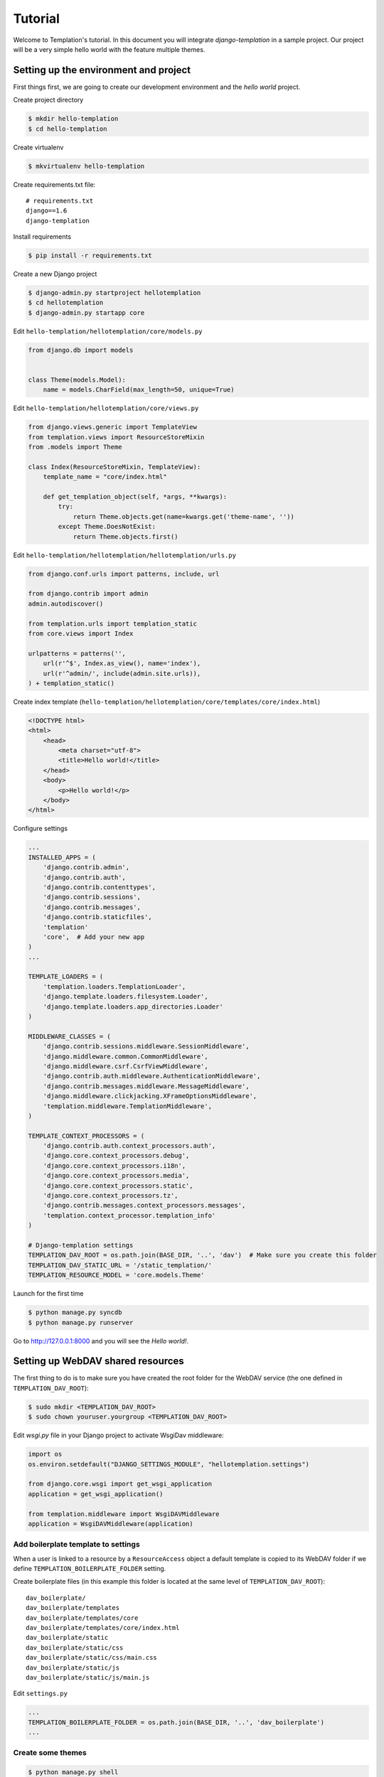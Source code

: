 ========
Tutorial
========

Welcome to Templation's tutorial. In this document you will integrate `django-templation` in a sample project. Our project will be a
very simple hello world with the feature multiple themes.


Setting up the environment and project
--------------------------------------

First things first, we are going to create our development environment and the `hello world` project.


Create project directory

.. code-block:: bash

    $ mkdir hello-templation
    $ cd hello-templation

Create virtualenv

.. code-block:: bash

    $ mkvirtualenv hello-templation


Create requirements.txt file::

    # requirements.txt
    django==1.6
    django-templation


Install requirements

.. code-block:: bash

    $ pip install -r requirements.txt

Create a new Django project

.. code-block:: bash

    $ django-admin.py startproject hellotemplation
    $ cd hellotemplation
    $ django-admin.py startapp core

Edit ``hello-templation/hellotemplation/core/models.py``

.. code-block:: python

    from django.db import models


    class Theme(models.Model):
        name = models.CharField(max_length=50, unique=True)


Edit ``hello-templation/hellotemplation/core/views.py``

.. code-block:: python

    from django.views.generic import TemplateView
    from templation.views import ResourceStoreMixin
    from .models import Theme

    class Index(ResourceStoreMixin, TemplateView):
        template_name = "core/index.html"

        def get_templation_object(self, *args, **kwargs):
            try:
                return Theme.objects.get(name=kwargs.get('theme-name', ''))
            except Theme.DoesNotExist:
                return Theme.objects.first()

Edit ``hello-templation/hellotemplation/hellotemplation/urls.py``

.. code-block:: python

    from django.conf.urls import patterns, include, url

    from django.contrib import admin
    admin.autodiscover()

    from templation.urls import templation_static
    from core.views import Index

    urlpatterns = patterns('',
        url(r'^$', Index.as_view(), name='index'),
        url(r'^admin/', include(admin.site.urls)),
    ) + templation_static()


Create index template (``hello-templation/hellotemplation/core/templates/core/index.html``)

.. code-block:: html

    <!DOCTYPE html>
    <html>
        <head>
            <meta charset="utf-8">
            <title>Hello world!</title>
        </head>
        <body>
            <p>Hello world!</p>
        </body>
    </html>


Configure settings

.. code-block:: python

    ...
    INSTALLED_APPS = (
        'django.contrib.admin',
        'django.contrib.auth',
        'django.contrib.contenttypes',
        'django.contrib.sessions',
        'django.contrib.messages',
        'django.contrib.staticfiles',
        'templation'
        'core',  # Add your new app
    )
    ...

    TEMPLATE_LOADERS = (
        'templation.loaders.TemplationLoader',
        'django.template.loaders.filesystem.Loader',
        'django.template.loaders.app_directories.Loader'
    )

    MIDDLEWARE_CLASSES = (
        'django.contrib.sessions.middleware.SessionMiddleware',
        'django.middleware.common.CommonMiddleware',
        'django.middleware.csrf.CsrfViewMiddleware',
        'django.contrib.auth.middleware.AuthenticationMiddleware',
        'django.contrib.messages.middleware.MessageMiddleware',
        'django.middleware.clickjacking.XFrameOptionsMiddleware',
        'templation.middleware.TemplationMiddleware',
    )

    TEMPLATE_CONTEXT_PROCESSORS = (
        'django.contrib.auth.context_processors.auth',
        'django.core.context_processors.debug',
        'django.core.context_processors.i18n',
        'django.core.context_processors.media',
        'django.core.context_processors.static',
        'django.core.context_processors.tz',
        'django.contrib.messages.context_processors.messages',
        'templation.context_processor.templation_info'
    )

    # Django-templation settings
    TEMPLATION_DAV_ROOT = os.path.join(BASE_DIR, '..', 'dav')  # Make sure you create this folder
    TEMPLATION_DAV_STATIC_URL = '/static_templation/'
    TEMPLATION_RESOURCE_MODEL = 'core.models.Theme'

Launch for the first time

.. code-block:: bash

    $ python manage.py syncdb
    $ python manage.py runserver

Go to `http://127.0.0.1:8000`_ and you will see the `Hello world!`.

.. _http://127.0.0.1:8000: http://127.0.0.1:8000


Setting up WebDAV shared resources
----------------------------------

The first thing to do is to make sure you have created the root folder for the WebDAV service (the one defined in ``TEMPLATION_DAV_ROOT``):

.. code-block:: bash

    $ sudo mkdir <TEMPLATION_DAV_ROOT>
    $ sudo chown youruser.yourgroup <TEMPLATION_DAV_ROOT>

Edit `wsgi.py` file in your Django project to activate WsgiDav middleware:

.. code-block:: python

    import os
    os.environ.setdefault("DJANGO_SETTINGS_MODULE", "hellotemplation.settings")

    from django.core.wsgi import get_wsgi_application
    application = get_wsgi_application()

    from templation.middleware import WsgiDAVMiddleware
    application = WsgiDAVMiddleware(application)


Add boilerplate template to settings
++++++++++++++++++++++++++++++++++++

When a user is linked to a resource by a ``ResourceAccess`` object a default template is copied to its WebDAV folder if 
we define ``TEMPLATION_BOILERPLATE_FOLDER`` setting.

Create boilerplate files (in this example this folder is located at the same level of ``TEMPLATION_DAV_ROOT``)::

    dav_boilerplate/
    dav_boilerplate/templates
    dav_boilerplate/templates/core
    dav_boilerplate/templates/core/index.html
    dav_boilerplate/static
    dav_boilerplate/static/css
    dav_boilerplate/static/css/main.css
    dav_boilerplate/static/js
    dav_boilerplate/static/js/main.js


Edit ``settings.py``

.. code-block:: python

    ...
    TEMPLATION_BOILERPLATE_FOLDER = os.path.join(BASE_DIR, '..', 'dav_boilerplate')
    ...


Create some themes
++++++++++++++++++

.. code-block:: bash

    $ python manage.py shell

.. code-block:: pycon

    >>> from core.models import Theme
    >>> Theme.objects.create(name='simple')
    <Theme: Theme object>
    >>> Theme.objects.create(name='red')
    <Theme: Theme object>


Create ResourceAccess
+++++++++++++++++++++

.. code-block:: bash

    $ python manage.py shell

.. code-block:: pycon

    >>> from templation.settings import get_resource_access_model
    >>> from django.contrib.auth import get_user_model
    >>> from templation.models import ResourcePointer
    >>> from core.models import Theme
    >>> resource_pointer = ResourcePointer.objects.create(resource=Theme.objects.get(name='simple'))
    >>> get_resource_access_model().objects.create(user=get_user_model().objects.get(username='admin'), resource_pointer=resource_pointer)
    <ResourceAccess: ResourceAccess object>


Accessing WebDAV folder
+++++++++++++++++++++++

``http://127.0.0.1:8000/<TEMPLATION_PROVIDER_NAME>/<RESOURCE_PK>/``

`http://127.0.0.1:8000/templation/1/`_ 

.. _http://127.0.0.1:8000/templation/1/: http://

.. note:: 
    When accessing the above URL you will be asked for the user credentials corresponding to the user linked in the ``ResourceAccess`` object.
    There are several more ways to access and change a WebDAV folder, more info on `WsgiDAV docs`_.
    
    .. _WsgiDAV docs: http://wsgidav.readthedocs.org/en/latest/run-access.html


Overriding a template
---------------------

Now that the WebDAV environment is set up, the next step is to modify the template.


Edit ``dav/1/templates/core/index.html``:

.. code-block:: django

    {% load static from templation_tags %}
    <!DOCTYPE html>
    <html>
        <head>
            <meta charset="utf-8">
            <title>Hello world!</title>
            <link rel="stylesheet" href="{% static 'css/main.css' %}">
        </head>
        <body>
            <h1>Hello overriden world!</h1>
        </body>
    </html>

Edit ``dav/1/static/css/main.css``:

.. code-block:: css

    h1 {
        color:#333333;
        font-family:serif;
        text-shadow: 4px 4px 2px rgba(150, 150, 150, 1);
    }

Go to `http://127.0.0.1:8000`_ and you will see a fancier `Hello world!`.

.. warning:: Not showing the fancy Hello World? Checkout :ref:`visibility` section.
